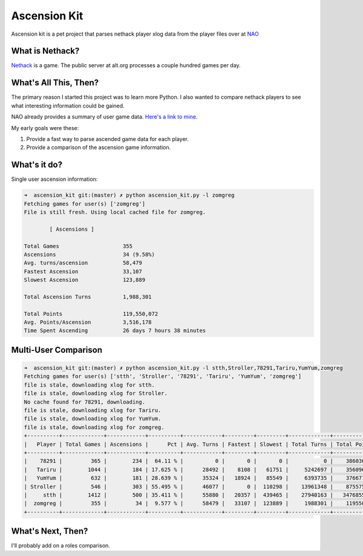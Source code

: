 Ascension Kit
=============

Ascension kit is a pet project that parses nethack player xlog data from the
player files over at `NAO <http://alt.org/nethack/>`_

What is Nethack?
----------------

`Nethack <http://en.wikipedia.org/wiki/NetHack>`_ is a game. The public server
at alt.org processes a couple hundred games per day.

What's All This, Then?
----------------------

The primary reason I started this project was to learn more Python. I also
wanted to compare nethack players to see what interesting information could be
gained. 

NAO already provides a summary of user game data. `Here's a link to mine.
<http://alt.org/nethack/player-stats.php?player=zomGreg>`_

My early goals were these:

1. Provide a fast way to parse ascended game data for each player.
2. Provide a comparison of the ascension game information.

What's it do?
-------------

Single user ascension information:

.. code-block:: bash

   ➜  ascension_kit git:(master) ✗ python ascension_kit.py -l zomgreg
   Fetching games for user(s) ['zomgreg']
   File is still fresh. Using local cached file for zomgreg.
   
           [ Ascensions ]
   
   Total Games                    355
   Ascensions                     34 (9.58%)
   Avg. turns/ascension           58,479
   Fastest Ascension              33,107
   Slowest Ascension              123,889
   
   Total Ascension Turns          1,988,301
   
   Total Points                   119,550,072
   Avg. Points/Ascension          3,516,178
   Time Spent Ascending           26 days 7 hours 38 minutes

Multi-User Comparison
---------------------

.. code-block:: bash

   ➜  ascension_kit git:(master) ✗ python ascension_kit.py -l stth,Stroller,78291,Tariru,YumYum,zomgreg
   Fetching games for user(s) ['stth', 'Stroller', '78291', 'Tariru', 'YumYum', 'zomgreg']
   file is stale, downloading xlog for stth.
   file is stale, downloading xlog for Stroller.
   No cache found for 78291, downloading.
   file is stale, downloading xlog for Tariru.
   file is stale, downloading xlog for YumYum.
   file is stale, downloading xlog for zomgreg.
   +----------+-------------+------------+----------+------------+---------+---------+-------------+--------------+-------------+---------------+
   |   Player | Total Games | Ascensions |      Pct | Avg. Turns | Fastest | Slowest | Total Turns | Total Points | Avg. Points |    Time Spent |
   +----------+-------------+------------+----------+------------+---------+---------+-------------+--------------+-------------+---------------+
   |    78291 |         365 |        234 |  64.11 % |          0 |       0 |       0 |           0 |    386036215 |     1649727 |     0d 0h 0m  |
   |   Tariru |        1044 |        184 | 17.625 % |      28492 |    8108 |   61751 |     5242697 |    356090249 |     1935273 |   61d 12h 4m  |
   |   YumYum |         632 |        181 | 28.639 % |      35324 |   18924 |   85549 |     6393735 |    376671064 |     2081055 |  105d 9h 19m  |
   | Stroller |         546 |        303 | 55.495 % |      46077 |       0 |  110298 |    13961348 |    875575342 |     2889687 | 252d 23h 37m  |
   |     stth |        1412 |        500 | 35.411 % |      55880 |   20357 |  439465 |    27940163 |   3476855835 |     6953711 |  371d 6h 14m  |
   |  zomgreg |         355 |         34 |  9.577 % |      58479 |   33107 |  123889 |     1988301 |    119550072 |     3516178 |   26d 7h 38m  |
   +----------+-------------+------------+----------+------------+---------+---------+-------------+--------------+-------------+---------------+

What's Next, Then?
------------------

I'll probably add on a roles comparison.
